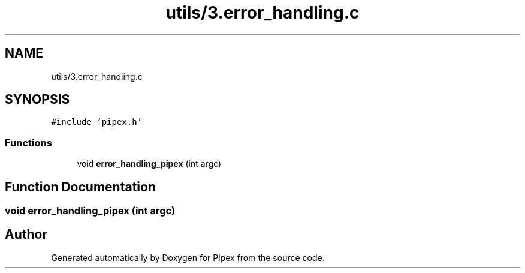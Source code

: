 .TH "utils/3.error_handling.c" 3 "Pipex" \" -*- nroff -*-
.ad l
.nh
.SH NAME
utils/3.error_handling.c
.SH SYNOPSIS
.br
.PP
\fC#include 'pipex\&.h'\fP
.br

.SS "Functions"

.in +1c
.ti -1c
.RI "void \fBerror_handling_pipex\fP (int argc)"
.br
.in -1c
.SH "Function Documentation"
.PP 
.SS "void error_handling_pipex (int argc)"

.SH "Author"
.PP 
Generated automatically by Doxygen for Pipex from the source code\&.

